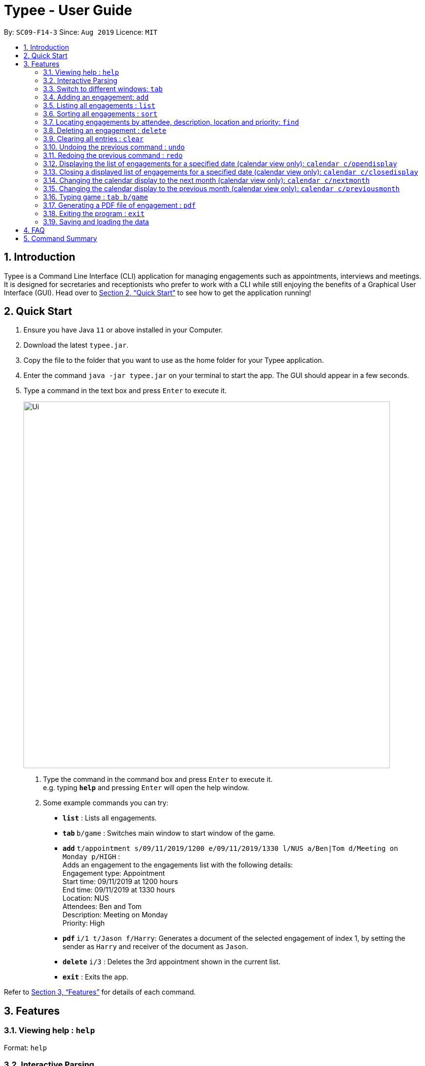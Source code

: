 = Typee - User Guide
:site-section: UserGuide
:toc:
:toc-title:
:toc-placement: preamble
:sectnums:
:imagesDir: images
:stylesDir: stylesheets
:xrefstyle: full
:experimental:
ifdef::env-github[]
:tip-caption: :bulb:
:note-caption: :information_source:
endif::[]
:repoURL: https://github.com/AY1920S1-CS2103T-F14-3/main

By: `SC09-F14-3`      Since: `Aug 2019`      Licence: `MIT`

== Introduction

Typee is a Command Line Interface (CLI) application for managing engagements such as appointments, interviews and meetings.
It is designed for secretaries and receptionists who prefer to work with a CLI while still enjoying the benefits of a
Graphical User Interface (GUI). Head over to <<Quick Start>> to see how to get the application running!


// tag::quick-start[]
== Quick Start

1. Ensure you have Java `11` or above installed in your Computer.
2. Download the latest `typee.jar`.
3. Copy the file to the folder that you want to use as the home folder for your Typee application.
4. Enter the command `java -jar typee.jar` on your terminal to start the app. The GUI should appear in a few seconds.
5. Type a command in the text box and press `Enter` to execute it.
+
image::Ui.png[width="750"]
+
.  Type the command in the command box and press kbd:[Enter] to execute it. +
e.g. typing *`help`* and pressing kbd:[Enter] will open the help window.
.  Some example commands you can try:

* *`list`* : Lists all engagements.
* **`tab` ** `b/game` : Switches main window to start window of the game.
* **`add`** `t/appointment s/09/11/2019/1200 e/09/11/2019/1330 l/NUS a/Ben|Tom d/Meeting on Monday p/HIGH` : +
Adds an engagement to the engagements list with the following details: +
Engagement type: Appointment +
Start time: 09/11/2019 at 1200 hours +
End time: 09/11/2019 at 1330 hours +
Location: NUS +
Attendees: Ben and Tom +
Description: Meeting on Monday +
Priority: High +
* **`pdf` ** `i/1 t/Jason f/Harry`: Generates a document of the selected engagement of index 1, by setting the sender as `Harry` and receiver of the document as `Jason`.
* **`delete`** `i/3` : Deletes the 3rd appointment shown in the current list.
* *`exit`* : Exits the app.

Refer to <<Features>> for details of each command.
//end::quick-start[]

[[Features]]
== Features

=== Viewing help : `help`

Format: `help`

//tag::interactive-parsing[]
=== Interactive Parsing

==== About

Typically, engagement managing software require users to enter the entire command in one shot.

For example, a user that wishes to add a meeting must type out the following: -
`add t/meeting s/16/11/2019/1500 e/16/11/2019/1600 l/Meeting Room 2 d/Team Meeting a/John | Smith p/High`

This can prove to be rather tedious and cumbersome as users must remember every detail of a command.

Typee overcomes this by allowing users to interact with its interface and build commands sequentially. Users just need
to type the relevant command word to get prompted about subsequent inputs.

.The interactive component of Typee is highlighted above.
image::interactive_parsing_0.png[width='520']

With interactive parsing, the aforementioned 'Add' command reduces to the following sequence of inputs: -
```
add
t/meeting
s/16/11/2019/1500
e/16/11/2019/1600
l/Meeting Room 2
d/Team Meeting
a/John | Smith
p/High
```

.Typee's prompt in response to the user entering `add`
image::interactive_parsing_1.png[width="520"]

Experienced users that have a grasp of the structure and format of various commands can also benefit from this feature.
Interactive parsing allows multiple arguments to be input simultaneously, as long as the entered arguments adhere to a
set of rules detailed in a later subsection.

The same 'Add' command can be constructed this way by a fairly experienced user: -
```
add t/meeting
s/16/11/2019/1500 e/16/11/2019/1600 l/Meeting Room 2
d/Team Meeting
a/John | Smith p/High
```

.A user about to pass 3 arguments to Typee in one input, following `add`.
image::interactive_parsing_2.png[height='250' width='520']

.Typee's response to the above input.
image::interactive_parsing_3.png[height='250' width='520']

Finally, a highly experienced user can create an 'Add' command in the conventional manner, i.e. by typing out
the entire command at once. This is identical to the format introduced in the beginning of this section: -
`add t/meeting s/16/11/2019/1500 e/16/11/2019/1600 l/Meeting Room 2 d/Team Meeting a/John | Smith p/High`


==== Supported Commands

*All commands* are parsed and built interactively. Each command, however, adheres to its own structure. Individual commands'
structures and idiosyncrasies are detailed in the sections belonging to the respective commands.

In general, commands are of two types - *static* and *dynamic*.

At any point of time, the user can enter `// current` to view the current input constraints and
input `// clear` to stop parsing the current command. These are examples of *dynamic* commands.

Static commands are executed one at a time, whereas dynamic commands can be built at any point of time, even while
parsing an ongoing static command.

Examples:

'Add' and 'Delete' are static commands. The following input sequence is invalid: -
```
add t/meeting
delete
```

'Help' and 'Exit' are dynamic commands. Therefore, the following input sequence is *valid*: -

```
add t/meeting
help
s/11/01/2019/1500
exit
```

[NOTE]
Calling another dynamic command in the midst of building a `Tab` command will erase the details of the command preceding
'Tab'. This happens if the command preceding `Tab` isn't fully built.

==== Valid Input Sequences

Valid input sequences can be one of three types.

* One argument per input - `add` `t/meeting` ... `p/high`
* Entire command in an input - `add t/meeting s/11/01/2019/1600 ... p/High`
* More than one argument, but not the entire command in an input - `add t/meeting` `s/11/01/2019/1600 e/11/01/2019/1700` ...

After the last argument is specified, the required command is built and executed, carrying out the operation
intended by the user.

*The order of arguments entered is important*. Consider the 'Add' command. The ideal ordering is as follows: -
`add t/ s/ e/ l/ d/ a/ p/`

When users resort to any of the three aforementioned forms of supplying arguments, they are required to conform to the
specified ordering.

When the arguments aren't in order, then the input is *parsed as far as possible, in the expected order of the arguments*.

For example, `add t/meeting l/Meeting Room 2` is parsed till the argument for `t/`. The parameter location is deemed
invalid and the user is prompted to enter a start date-time.

This happens because the parser expects an argument for `s/`, but there is no such argument.
As a consequence, all arguments that are supposed to be entered after `s/` (like `l/`) are not parsed.

Similarly, `add t/meeting s/15/01/2019/1500 d/desc p/low` is parsed till `s/` and a prompt is raised to enter a valid end date-time, leaving `d/`
and `p/` untouched.

However, there lies a quirk with respect to the ordering of inputs if the parser has sufficient arguments.

Consider the case when the user inputs `add t/meeting e/15/11/2019/1500 s/15/11/2019/1400`. This input is deemed *valid* even
though `e/` and `s/` are flipped. This is because after 't/', the parser expects to find an `s/`, which is in-turn contained in the input.

Thus, to summarize, the parser continues parsing in the order of the expected arguments, as long as the corresponding prefixes are found in the input.

==== Erroneous Inputs

Erroneous inputs occur in three mutually exclusive categories.

* Inputs with invalid arguments
* Inputs with multiple arguments for the same parameter.
* Inputs with valid arguments, but irrelevant additional arguments.

An example of the first case is as follows: `add t/teeming`. "Teeming" is an invalid engagement type. Typee flags this inaccuracy
and prompts the user to enter an acceptable engagement type instead. Since Typee has already begun building an 'Add' command,
the subsequent input must begin with `t/...`

.A user about to enter an invalid input.
image::interactive_parsing_4.png[height='250' width='520']

.Typee's response to the invalid input.
image::interactive_parsing_5.png[height='250' width='520']

Attempting to replace the argument for a parameter or supply different arguments to the same parameter will result in Typee rejecting
the user input.

For example, the input `add t/meeting t/interview` will be rejected.

The following sequence will also be rejected since it attempts to overwrite an argument.
```
add
t/meeting
s/15/11/2019/1500
t/interview
```

Last but not least, Typee will reject cases wherein the user supplied excessive and irrelevant arguments.
`add t/meeting s/16/11/2019/1600 e/16/11/2019/1700 l/COM-1 d/Meeting a/Damith p/High o/High` will be rejected because `o/`
is not a parameter for the 'Add' command.

//end::interactive-parsing[]

// tag::tab-command[]
=== Switch to different windows: `tab`

Switches to a different menu in the application window. +
Format: `tab b/MENU_NAME`

* Typee has 4 major features/menus. They comprise of:
** Engagements List
** Typing Game
** Calendar View
** Report Generator
Users can switch between respective windows in order to make full use of the application.

[NOTE]
`tab b/game` is used instead of `tab b/typinggame` to simplify typing. +
`Engagement` window is set to default window upon starting the application.

If the user wants to switch to different windows, simply enter the tab command
with refer to the menu name listed on the left end of the application window. +

For example, user enters `tab b/calendar`
, which the system will switch to calendar view window with a result display message set to "Switched to window: Calendar". Refer to the screenshot below.

[NOTE]
Users who prefer using mouse over typing can alternatively click the green tabs on the top to switch to different menu windows.

image::tab_2.png[width="800"]


//end::tab-command[]

=== Adding an engagement: `add`

Adds an engagement to the system. Engagement can be in different types; `Engagement`, `Meeting` and `Interview` +
Format: `add t/ENGAGEMENT_TYPE s/START_TIME[dd/mm/YYYY/HHMM] e/END_TIME[dd/mm/YYYY/HHMM] l/LOCATION a/ATTENDEES d/DESCRIPTION p/PRIORITY`

.Enters Add Engagement Command in Command Input Text field.
image::add_1.png[width="800"]

Examples:

* `add t/Meeting s/18/10/2019/1500 e/18/10/2019/1800 l/COM-2-B1-03 a/John, Elijah, Sam d/CS2103T Discussion p/High` +
Adds an engagement with following information;
** Engagement Type: Meeting
** Start Time: 18/10/2019/1500
** End Time: 18/10/2019/1800
** Location: COM-2-B1-03
** Attendees: John, Elijah, Sam
** Engagement Description: CS2103T Discussion
** Priority: High

After user enters the above command, system will save the engagement information and displays the brief engagement information as a list item on the List View.

.Engagement successfully saved in system storage.
image::add_2.png[width="800"]

=== Listing all engagements : `list`

Lists all engagements. +
Format: `list`

//tag::sort[]
=== Sorting all engagements : `sort`

Sorts the list of all engagements in the engagement list by the order specified by user. +
Format: `sort p/PROPERTY o/ORDER`

[TIP]
Properties supported: `start` (Start time), `end` (End time), `priority` and `description` +
Orders supported: `ascending` and `descending`.

Examples:

* `sort` +
`p/start` +
`o/ascending` +
Sorts the list displayed in ascending order of start time.

[.clearfix]
--
.Engagement list before sorting
image::before-sort.png[width="450", float="left"]
.Engagement list after the execution of `sort`
image::after-p.png[width="450", float="left"]
.Engagement list after the execution of `p/start`
image::after-o.png[width="450", float="left"]
[.left]
.Engagement list after the execution of `o/ascending`
image::after-sort.png[width="450"]
--

TIP: `sort` command can be done in one shot by giving all attributes at once. e.g. figure below shows the execution of `sort p/start o/ascending`.

.Sorting engagement list by providing attributes at once
image::after-oneshot-sort.png[width="450"]

[TIP]
After sorting, commands that require INDEX as an input field (e.g. `delete`) will take in INDEX with regards to the new list  displayed. e.g. `delete 1` will delete the current first engagement displayed.
//end::sort[]

=== Locating engagements by attendee, description, location and priority: `find`

Finds engagements whose names contain any of the given keywords. Engagements can be in different types: `Appointment`, `Meeting` and `Interview`.
Searches can be interactive or non-interactive.

Format: `find TAG/KEYWORD`

Valid tags: `d/`, `l/`, `a/`, `p/` +

With interactive parsing, the `find` command reduces to the following sequence of inputs:

```
find
d/Singapore based a/Hans
```
The non-interactive equivalent of this sequence is `find d/Singapore based a/Hans`.

```
find
l/Com Basement
```
The non-interactive equivalent of this sequence is `find l/Com Basement`.

[%header, cols=3*]
|===
|Search parameter
|Tag
|Notes

|Description
|`d/`
|Engagements containing description keyword will be returned. e.g. `find d/Singapore based` will return
all engagements containing the description `Singapore based`. +
e.g. `singapore based internship appointment`, `Singapore based project meeting`

|Location
|`l/`
|Only exact full words will be matched e.g. `find l/Com Basement` is not equivalent to `find l/Com Basement Room 6`

|Attendees
|`a/`
|Engagements containing attendee keyword will be returned. e.g. `find a/Hans` will return
all engagements containing the attendee `Hans`. +
e.g. `Hansen Gruber`, `hans christian`

|Priority
|`p/`
|Finds engagements according to priority. e.g.`find p/High`, `find p/Medium`, `find p/Low`, `find p/None`
|===

****
* All search are case insensitive. e.g `find a/hans` is equivalent to `find a/Hans`
* At least one search parameter should be specified.
* The order of the prefixes does not matter. e.g. `find a/Hans Bo p/high` is equivalent to `find p/high a/Hans`
* Similarly, the two sequences below are similar.
```
find
a/Hans d/Singapore based
```
```
find
d/Singapore based a/Hans
```
More examples:

* `find a/John` +
Returns engagements with `john` or `John Doe`
```
find
a/Betsy d/Project Meeting l/NUS p/None
```
Returns any engagement having attendee `Betsy`, description `Project Meeting`, location `NUS`, and priority `None`.
****

=== Deleting an engagement : `delete`

Deletes the specified engagement from the engagement list. +
Format: `delete INDEX`

****
* Deletes the person at the specified `INDEX`.
* The index refers to the index number shown in the displayed engagement list.
* The index *must be a positive integer* 1, 2, 3, ...
****

Examples:

```
list
delete 2
```
Deletes the 2nd engagement in the engagement manager.
```
find p/Low
delete 1
```
Deletes the 1st engagement in the results of the `find` command.

=== Clearing all entries : `clear`

Clears all engagements from the engagement manager. +
Format: `clear`

//tag::undo-redo[]

=== Undoing the previous command : `undo`
Undoes the previous command, provided that it exists. +
Format: `undo`

[TIP]
Undo supports the following commands that modify the engagement list: `add`, `edit`, `delete` and `clear`.

Examples:

* `add t/Meeting s/18/10/2019/1500 e/18/10/2019/1800 l/COM-2-B1-03 a/John, Elijah, Sam d/CS2103T Discussion p/High` +
`undo` +
Undoes the add command, i.e. the engagement with the description `CS2103T Discussion` will no longer be in the appointment manager.

* `delete 1` +
`undo` +
Undoes the delete command, i.e. restores the first engagement in the original displayed list.

[.float-group]
[.clearfix]
--
.Engagement list before the command `delete 1`
image::after-list.png[width="450", float="left"]
[.left]
.Engagement list after deletion
image::deletion-before-undo.png[width="450"]
--

.Engagement list after the command `undo`
image::undo-result.png[width="450"]

=== Redoing the previous command : `redo`
Redoes the previous `undo` command. There must be a valid undo command to redo, otherwise this command does nothing. +
Format: `redo`

Examples:

* `delete 1` +
`undo` (reverts the `delete 1` command) +
`redo` (reapplies the `delete 1` command) +

Redoes the previous undo command, i.e. the engagement deleted before `undo` will be removed again from the engagement manager.

[.clearfix]
--
.Engagement list after the command `undo`
image::undo-result.png[width="450", float="left"]
[.left]
.Engagement list after the command `redo`
image::redo-result.png[width="450"]
--
//end::undo-redo[]

// tag::calendar[]

=== Displaying the list of engagements for a specified date (calendar view only): `calendar c/opendisplay`
Opens a separate window displaying the list of engagements for the specified date. Only one such window is allowed per date.
Nothing will happen if this command is used with a date which already has an open engagements list window.

Format: `calendar c/opendisplay d/[date]`. The date must follow a DD/MM/YYYY format. The range of allowable years is 0001 to 9999.

If a date from another month is used to open an engagement list window, the calendar view will switch to
display that specified month. This command can be used to quickly switch to another month which is not immediately before or
after the currently displayed month.

All engagement list windows will be closed if something is done to change the displayed calendar month
(e.g. using the `calendar c/nextmonth` command). This includes using this command as mentioned in the above paragraph.

Example: The calendar is currently displaying information for November 2019 and there are engagement list windows open for three dates
in the display. If `calendar c/opendisplay d/11/12/2019` is entered into the input box, all three engagement list windows will be closed.
The calendar's display then switches to December 2019 and the engagement list window for 11 December 2019 opens up.

This command does not work if the application is in another tab or the specified date is invalid.

.Engagement list for 01/11/2019
image::calendar-open-display.png[width="450"]
{empty} +
The above calendar window opens up after entering `calendar c/opendisplay d/29/10/2019` into the input box while in the
calendar view for November 2019. This does not change the display to October 2019 because 29/10/2019 is displayed in
the calendar view for November 2019, albeit at the top left corner.

Alternatively, you may click on any of the individual cells within the calendar window grid to open the engagement list
for that date.

=== Closing a displayed list of engagements for a specified date (calendar view only): `calendar c/closedisplay`
Closes the open engagements list window for the specified date. This command does not work if the application
if in another tab, the specified date is invalid, or there is no open engagements list window for the specified date.

Format: `calendar c/closedisplay d/[date]`. The date must follow a DD/MM/YYYY format. The range of allowable years is 0001 to 9999.

=== Changing the calendar display to the next month (calendar view only): `calendar c/nextmonth`
Changes the calendar view to the month following the currently displayed one. This command does not work if the
application is in another tab or if attempting to go above the maximum allowable year of 9999.

Format: `calendar c/nextmonth`

.Changing to the next month from November 2019
image::calendar-next-month.png[width="450"]
{empty} +
Alternatively, you may click on the blue button with the right arrow next to the calendar's month title
to change the display to the next month. The button will not work if the calendar is displaying December 9999.

This command closes any open engagement windows from the current month before updating the display to the next month.

=== Changing the calendar display to the previous month (calendar view only): `calendar c/previousmonth`
Changes the calendar view to the month prior to the currently displayed one. This command does not work if the
application is in another tab or if attempting to go below the minimum allowable year of 0001.

Format: `calendar c/previousmonth`

.Changing to the previous month from November 2019
image::calendar-previous-month.png[width="600"]
{empty} +
Alternatively, you may click on the blue button with the left arrow next to the calendar's month title
to change the display to the previous month. The button will not work if the calendar is displaying January 0001.

This command closes any open engagement windows from the current month before updating the display to the previous month.
// end::calendar[]


// tag::game[]
=== Typing game : `tab b/game`
Changes the current window to the TypingGame window which has a kbd:[Start] button.

.Starting window of the TypingGame Window
image::StartWindow.png[width="600"]
Click the kbd:[Start] button to open the game in a new window.

There are moving words that you can type in order to score points. Once you correctly type the specified word,
the word disappears and the increase in points is reflected in the player information panel in the game window.

.Sample game play
image::GameWindow.png[width="200" float="left"]

.Sample game play when game is over
image::GameOver.png[width="200" float="left]

[TIP]
Press kbd:[SPACEBAR] or kbd:[Enter] to clear the text area which is located at the bottom of the screen.

When you fail to type the word before the moving word reaches the bottom of screen, the decrease in health points
is reflected in the player information panel in the game window.

[NOTE]
As the game progresses, the words move faster, hence increasing difficulty such that you can improve your typing speed.

[WARNING]
Closing the game midway would result in loss of in-game progress.

After the health points reaches zero, `GAME OVER` is displayed as shown below.


Once the game is over, you can manually close the application by clicking the kbd:[x] on the top right hand corner of the window.
If you want to play the game again, click the kbd:[Start] button shown in the Start window.
// end::game[]

// tag::pdf-command[]

=== Generating a PDF file of engagement : `pdf`
==== Usage
Pdf Command allows user to create a document of selected engagement in a given format of document template.
Document template can be customised based on the customers's requirements, however, default document format will be in an email format,
where the user can set who the user is going to send this document to inform an engagement. +

Format: `pdf i/LIST_INDEX t/RECEIVER f/FROM` +

For example, if the user wants to create a document of an engagement, which has a list index of 1, which can by observed in `engagement` window.
User sets the sender as `John`, which is the user's name, and sets `receiver` as `Harry`. Hence, user enters `pdf i/1 t/Harry f/John` to generate the document.

[NOTE]
User can generate multiple report documents with the same engagement, but with different SENDER and RECEIVER names. +
System will not allow generating documents that already exists in the directory.

Once user enters the command, system will automatically open the generated document and display the command result in the output panel, showing "Engagement Report successfully generated."

NOTE: User can alternatively click the green refresh button on top right of the documents explorer to refresh the documents directory.

.refresh button and delete button.
image::pdf_function_btns.png[width="450", float="left"]
[.left]
.After clicking refresh button
image::pdf_2.png[width="450"]

NOTE: Do not manually modify the document file name in the `reports/` directory as it might cause system failure in recognising the documents.

--
.pdf document sample
image::pdf_sample.png[width="400", float="left"]

[.left]
User can also double click the list item in the documents explorer tree view to open the document file on their local computer file system. Below is the sample of generated document from the system.
--

*Deleting Documents* +
Instead of directing the actual directory in the local system, user can simply click the red `x` button, next to the refresh
button to delete the selected document list item. Once system displays the popup message to confirm the user's decision, user will click the `OK` button to confirm deletion. +

Delete function will only available when user has pre-selected the document list item and the selected item must be a .pdf form, not directory.
Below is the screenshot after user clicks the delete button.

.pdf delete pop up message and after click
image::pdf_delete_before_after.png[width="750"]

Now, once system successfully deleted the selected document, system will display the status message above the documents explorer. Below is the screenshot of the system status message after deletion.



NOTE: PDF generation and deletion operations cannot be undone via `undo` command.

==== Error Handling

1. Documents Explorer in Report Window only displays files with .pdf format in reports/ directory. Files with different format will not be displayed in the explorer.
+
.duplicate file exception message displayed in status text field.
image::pdf_error_2.png[width="600"]
2. System will not allow user to delete directories in the documents explorer tree view.
3. System will throw an exception message in the status field if user locks the document.
+
.file deletion exception message displayed in the status text field.
image::pdf_error_1.png[width="600"]

// end::pdf-command[]

=== Exiting the program : `exit`

Exits the program. +
Format: `exit`

//Updated by Ko Gi Hun 30/09/19
=== Saving and loading the data

The appointment manager's data is saved in the hard disk automatically after any command that changes the data. +

There is no need to save manually.
Relevant data will be loaded from the external file when the application starts.

== FAQ

*Q*: How do I transfer my data to another Computer? +
*A*: Install the app in the other computer and overwrite the empty data file it creates with the file that contains the data of your previous Typee folder.

== Command Summary

* *Add* `add t/ENGAGEMENT_TYPE s/START_TIME[dd/mm/YYYY/HHMM] e/END_TIME[dd/mm/YYYY/HHMM] l/LOCATION a/ATTENDEES d/DESCRIPTION p/PRIORITY` +
e.g. `add t/Meeting s/18/10/2019/1500 e/18/10/2019/1800 l/COM-2-B1-03 a/John | Elijah | Sam d/CS2103T Discussion p/HIGH`
* *Tab*: `tab b/MENU_NAME`
** *Add Engagement* : `tab b/engagement`
** *Calendar* : `tab b/calendar`
** *Game* : `tab b/game`
** *Report* : `tab b/report`
* *Calendar* : `calendar c/CALENDAR_COMMAND`
** *Open Display* : `calendar c/opendisplay d/DATE` +
e.g. `calendar c/opendisplay d/11/11/2019`
** *Close Display* : `calendar c/closedisplay d/DATE` +
e.g. `calendar c/closedisplay d/11/11/2019`
** *Next Month* : `calendar c/nextmonth`
** *Previous Month* : `calendar c/previousmonth`
* *Clear* : `clear`
* *Delete* : `delete i/INDEX` +
e.g. `delete i/3`
* *PDF* : `pdf i/INDEX to/RECEIVER from/SENDER`
* *Redo* : `redo`
* *Sort* : `sort p/PROPERTY o/ORDER`
* *Undo* : `undo`
* *List* : `list`
* *Help* : `help`

